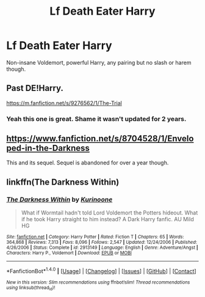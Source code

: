 #+TITLE: Lf Death Eater Harry

* Lf Death Eater Harry
:PROPERTIES:
:Author: Sciny
:Score: 5
:DateUnix: 1491844853.0
:DateShort: 2017-Apr-10
:FlairText: Request
:END:
Non-insane Voldemort, powerful Harry, any pairing but no slash or harem though.


** Past DE!Harry.

[[https://m.fanfiction.net/s/9276562/1/The-Trial]]
:PROPERTIES:
:Score: 5
:DateUnix: 1491852169.0
:DateShort: 2017-Apr-10
:END:

*** Yeah this one is great. Shame it wasn't updated for 2 years.
:PROPERTIES:
:Author: Sciny
:Score: 1
:DateUnix: 1491853713.0
:DateShort: 2017-Apr-11
:END:


** [[https://www.fanfiction.net/s/8704528/1/Enveloped-in-the-Darkness]]

This and its sequel. Sequel is abandoned for over a year though.
:PROPERTIES:
:Author: Firesword5
:Score: 2
:DateUnix: 1491848353.0
:DateShort: 2017-Apr-10
:END:


** linkffn(The Darkness Within)
:PROPERTIES:
:Author: AndydaAlpaca
:Score: 1
:DateUnix: 1491910917.0
:DateShort: 2017-Apr-11
:END:

*** [[http://www.fanfiction.net/s/2913149/1/][*/The Darkness Within/*]] by [[https://www.fanfiction.net/u/1034541/Kurinoone][/Kurinoone/]]

#+begin_quote
  What if Wormtail hadn't told Lord Voldemort the Potters hideout. What if he took Harry straight to him instead? A Dark Harry fanfic. AU Mild HG
#+end_quote

^{/Site/: [[http://www.fanfiction.net/][fanfiction.net]] *|* /Category/: Harry Potter *|* /Rated/: Fiction T *|* /Chapters/: 65 *|* /Words/: 364,868 *|* /Reviews/: 7,313 *|* /Favs/: 8,096 *|* /Follows/: 2,547 *|* /Updated/: 12/24/2006 *|* /Published/: 4/26/2006 *|* /Status/: Complete *|* /id/: 2913149 *|* /Language/: English *|* /Genre/: Adventure/Angst *|* /Characters/: Harry P., Voldemort *|* /Download/: [[http://www.ff2ebook.com/old/ffn-bot/index.php?id=2913149&source=ff&filetype=epub][EPUB]] or [[http://www.ff2ebook.com/old/ffn-bot/index.php?id=2913149&source=ff&filetype=mobi][MOBI]]}

--------------

*FanfictionBot*^{1.4.0} *|* [[[https://github.com/tusing/reddit-ffn-bot/wiki/Usage][Usage]]] | [[[https://github.com/tusing/reddit-ffn-bot/wiki/Changelog][Changelog]]] | [[[https://github.com/tusing/reddit-ffn-bot/issues/][Issues]]] | [[[https://github.com/tusing/reddit-ffn-bot/][GitHub]]] | [[[https://www.reddit.com/message/compose?to=tusing][Contact]]]

^{/New in this version: Slim recommendations using/ ffnbot!slim! /Thread recommendations using/ linksub(thread_id)!}
:PROPERTIES:
:Author: FanfictionBot
:Score: 1
:DateUnix: 1491910954.0
:DateShort: 2017-Apr-11
:END:

